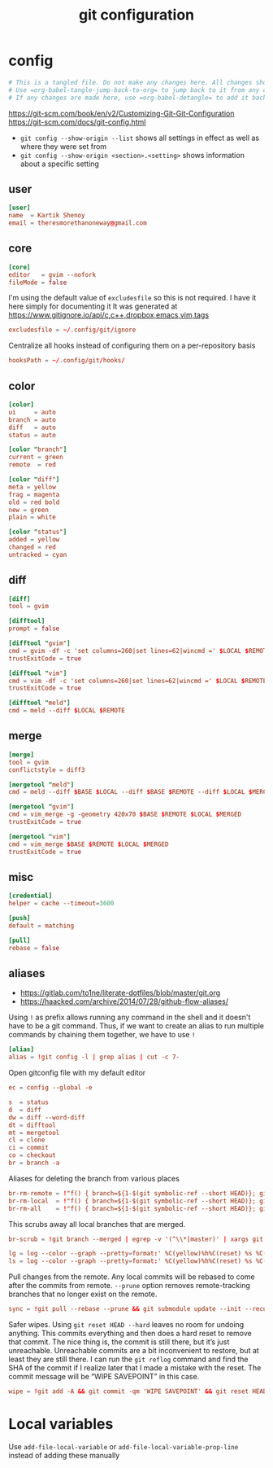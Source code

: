#+TITLE: git configuration
#+PROPERTY: header-args+ :results output silent :noweb tangle :comments both :mkdirp yes
#+TODO: FIXME | FIXED

* config
:PROPERTIES:
:header-args+: :tangle config
:END:
#+begin_src conf :export none
# This is a tangled file. Do not make any changes here. All changes should preferably be made in the original Org file.
# Use =org-babel-tangle-jump-back-to-org= to jump back to it from any code block.
# If any changes are made here, use =org-babel-detangle= to add it back to the original Org mode file.
#+end_src

https://git-scm.com/book/en/v2/Customizing-Git-Git-Configuration
https://git-scm.com/docs/git-config.html

- =git config --show-origin --list= shows all settings in effect as well as where they were set from
- =git config --show-origin <section>.<setting>= shows information about a specific setting

** user
#+begin_src conf
[user]
name  = Kartik Shenoy
email = theresmorethanoneway@gmail.com
#+end_src

** core
#+begin_src conf
[core]
editor   = gvim --nofork
fileMode = false
#+end_src

I'm using the default value of =excludesfile= so this is not required. I have it here simply for documenting it
It was generated at https://www.gitignore.io/api/c,c++,dropbox,emacs,vim,tags
#+begin_src conf :tangle no
excludesfile = ~/.config/git/ignore
#+end_src

Centralize all hooks instead of configuring them on a per-repository basis
#+begin_src conf
hooksPath = ~/.config/git/hooks/
#+end_src

** color
#+begin_src conf
[color]
ui     = auto
branch = auto
diff   = auto
status = auto

[color "branch"]
current = green
remote  = red

[color "diff"]
meta = yellow
frag = magenta
old = red bold
new = green
plain = white

[color "status"]
added = yellow
changed = red
untracked = cyan
#+end_src

** diff
#+begin_src conf
[diff]
tool = gvim

[difftool]
prompt = false

[difftool "gvim"]
cmd = gvim -df -c 'set columns=260|set lines=62|wincmd =' $LOCAL $REMOTE 2> /dev/null
trustExitCode = true

[difftool "vim"]
cmd = vim -df -c 'set columns=260|set lines=62|wincmd =' $LOCAL $REMOTE 2> /dev/null
trustExitCode = true

[difftool "meld"]
cmd = meld --diff $LOCAL $REMOTE
#+end_src

** merge
#+begin_src conf
[merge]
tool = gvim
conflictstyle = diff3

[mergetool "meld"]
cmd = meld --diff $BASE $LOCAL --diff $BASE $REMOTE --diff $LOCAL $MERGED $REMOTE

[mergetool "gvim"]
cmd = vim_merge -g -geometry 420x70 $BASE $REMOTE $LOCAL $MERGED
trustExitCode = true

[mergetool "vim"]
cmd = vim_merge $BASE $REMOTE $LOCAL $MERGED
trustExitCode = true
#+end_src

** misc
#+begin_src conf
[credential]
helper = cache --timeout=3600

[push]
default = matching

[pull]
rebase = false
#+end_src

** aliases
- https://gitlab.com/to1ne/literate-dotfiles/blob/master/git.org
- https://haacked.com/archive/2014/07/28/github-flow-aliases/

Using =!= as prefix allows running any command in the shell and it doesn't have to be a git command.
Thus, if we want to create an alias to run multiple commands by chaining them together, we have to use =!=
#+begin_src conf
[alias]
alias = !git config -l | grep alias | cut -c 7-
#+end_src

Open gitconfig file with my default editor
#+begin_src conf
ec = config --global -e
#+end_src

#+begin_src conf
s  = status
d  = diff
dw = diff --word-diff
dt = difftool
mt = mergetool
cl = clone
ci = commit
co = checkout
br = branch -a
#+end_src

Aliases for deleting the branch from various places
#+begin_src conf
br-rm-remote = !"f() { branch=${1-$(git symbolic-ref --short HEAD)}; git push origin :$branch; }; f"
br-rm-local  = !"f() { branch=${1-$(git symbolic-ref --short HEAD)}; git branch -D $branch; }; f"
br-rm-all    = !"f() { branch=${1-$(git symbolic-ref --short HEAD)}; git push origin :$branch; git branch -D $branch; }; f"
#+end_src

This scrubs away all local branches that are merged.
#+begin_src conf
br-scrub = !git branch --merged | egrep -v '(^\\*|master)' | xargs git branch -d
#+end_src

#+begin_src conf
lg = log --color --graph --pretty=format:' %C(yellow)%h%C(reset) %s %C(green)(%cr) %C(bold blue)<%an>%C(red)%d%C(reset)' --abbrev-commit --all
ls = log --color --graph --pretty=format:' %C(yellow)%h%C(reset) %s %C(red)%d%C(reset)' --abbrev-commit --all
#+end_src

Pull changes from the remote. Any local commits will be rebased to come after the commits from remote. =--prune= option removes remote-tracking branches that no longer exist on the remote.
#+begin_src conf
sync = !git pull --rebase --prune && git submodule update --init --recursive
#+end_src

Safer wipes. Using =git reset HEAD --hard= leaves no room for undoing anything.
This commits everything and then does a hard reset to remove that commit. The nice thing is, the commit is still there, but it’s just unreachable. Unreachable commits are a bit inconvenient to restore, but at least they are still there.
I can run the =git reflog= command and find the SHA of the commit if I realize later that I made a mistake with the reset. The commit message will be “WIPE SAVEPOINT” in this case.
#+begin_src conf
wipe = !git add -A && git commit -qm 'WIPE SAVEPOINT' && git reset HEAD~1 --hard
#+end_src

* Local variables
:PROPERTIES:
:header-args: :export none :tangle no
:END:
Use =add-file-local-variable= or =add-file-local-variable-prop-line= instead of adding these manually

# [[https://www.reddit.com/r/emacs/comments/372nxd/how_to_move_init_to_orgbabel/crjicdv/][Auto-tangle on save]]

# Local Variables:
# eval: (add-hook 'after-save-hook (lambda ()(org-babel-tangle)) nil t)
# org-enforce-todo-checkbox-dependencies: nil
# org-enforce-todo-dependencies: nil
# org-refile-targets: ((nil :maxlevel . 9))
# End:
